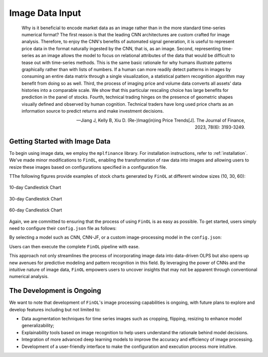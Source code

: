 .. _supported_images:

Image Data Input
================

    Why is it beneficial to encode market data as an image rather than in the
    more standard time-series numerical format? The first reason is that the leading
    CNN architectures are custom crafted for image analysis. Therefore, to
    enjoy the CNN's benefits of automated signal generation, it is useful to represent
    price data in the format naturally ingested by the CNN, that is, as an
    image. Second, representing time-series as an image allows the model to focus
    on relational attributes of the data that would be difficult to tease out with time-series methods.
    This is the same basic rationale for why humans illustrate
    patterns graphically rather than with lists of numbers. If a human can
    more readily detect patterns in images by consuming an entire data matrix
    through a single visualization, a statistical pattern recognition algorithm may
    benefit from doing so as well. Third, the process of imaging price and volume
    data converts all assets' data histories into a comparable scale. We show that
    this particular rescaling choice has large benefits for prediction in the panel
    of stocks. Fourth, technical trading hinges on the presence of geometric shapes
    visually defined and observed by human cognition. Technical traders have long
    used price charts as an information source to predict returns and make investment
    decisions.

    -- Jiang J, Kelly B, Xiu D. (Re-)Imag(in)ing Price Trends[J]. The Journal of Finance, 2023, 78(6): 3193-3249.



Getting Started with Image Data
--------------------------------

To begin using image data, we employ the ``mplfinance`` library.
For installation instructions, refer to :ref:`installation`.
We've made minor modifications to ``FinOL``,
enabling the transformation of raw data into images and allowing users to resize these images based on configurations
specified in a configuration file.

TThe following figures provide examples of stock charts generated by ``FinOL`` at different window sizes (10, 30, 60):

.. figure:: ../../images/data/stock_plot_10.png
   :align: center
   :width: 350px

   10-day Candlestick Chart

.. figure:: ../../images/data/stock_plot_30.png
   :align: center
   :width: 350px

   30-day Candlestick Chart

.. figure:: ../../images/data/stock_plot_60.png
   :align: center
   :width: 350px

   60-day Candlestick Chart

Again, we are committed to ensuring that the process of using ``FinOL`` is as easy as possible.
To get started, users simply need to configure their ``config.json`` file as follows:

.. code-block:: json
    :caption: config.json

    "DATA_AUGMENTATION_CONFIG": {
        // ...
        "IMAGE_DATA": {
            "INCLUDE_IMAGE_DATA": true,
            "SIDE_LENGTH": 224
        }
    }

By selecting a model such as CNN, CNN-JF, or a custom image-processing model in the ``config.json``:

.. code-block:: json
    :caption: config.json

    "MODEL_NAME": "CNN"

Users can then execute the complete ``FinOL`` pipeline with ease.

This approach not only streamlines the process of incorporating image data into data-driven OLPS
but also opens up new avenues for predictive modeling and pattern recognition in this field.
By leveraging the power of CNNs and the intuitive nature of image data,
``FinOL`` empowers users to uncover insights that may not be apparent through conventional numerical analysis.


The Development is Ongoing
----------------------------

We want to note that development of ``FinOL``'s image processing capabilities is ongoing,
with future plans to explore and develop features including but not limited to:

- Data augmentation techniques for time series images such as cropping, flipping, resizing to enhance model generalizability;
- Explainability tools based on image recognition to help users understand the rationale behind model decisions.
- Integration of more advanced deep learning models to improve the accuracy and efficiency of image processing.
- Development of a user-friendly interface to make the configuration and execution process more intuitive.


.. seealso::
   - :ref:`image_representation`